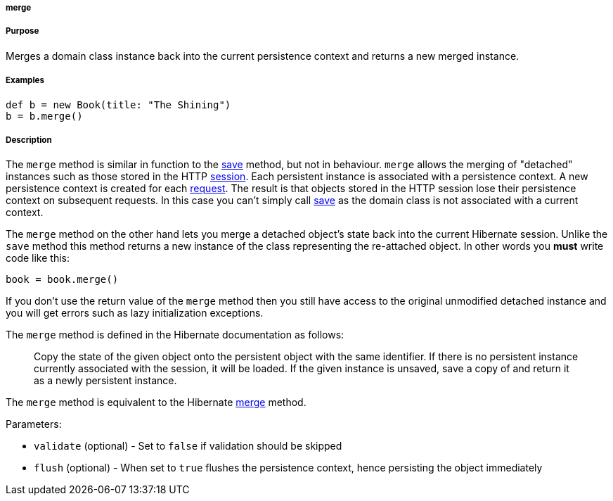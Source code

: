 
===== merge



===== Purpose


Merges a domain class instance back into the current persistence context and returns a new merged instance.


===== Examples


[source,java]
----
def b = new Book(title: "The Shining")
b = b.merge()
----


===== Description


The `merge` method is similar in function to the link:../ref/Domain%20Classes/save.html[save] method, but not in behaviour. `merge` allows the merging of "detached" instances such as those stored in the HTTP <<ref-controllers-session,session>>. Each persistent instance is associated with a persistence context. A new persistence context is created for each <<ref-controllers-request,request>>. The result is that objects stored in the HTTP session lose their persistence context on subsequent requests. In this case you can't simply call link:../ref/Domain%20Classes/save.html[save] as the domain class is not associated with a current context.

The `merge` method on the other hand lets you merge a detached object's state back into the current Hibernate session. Unlike the `save` method this method returns a new instance of the class representing the re-attached object. In other words you *must* write code like this:

[source,groovy]
----
book = book.merge()
----

If you don't use the return value of the `merge` method then you still have access to the original unmodified detached instance and you will get errors such as lazy initialization exceptions.

The `merge` method is defined in the Hibernate documentation as follows:

____
Copy the state of the given object onto the persistent object with the same identifier. If there is no persistent instance currently associated with the session, it will be loaded. If the given instance is unsaved, save a copy of and return it as a newly persistent instance.
____

The `merge` method is equivalent to the Hibernate http://docs.jboss.org/hibernate/orm/current/javadocs/org/hibernate/Session#merge(java/lang/Object).html[merge] method.

Parameters:

* `validate` (optional) - Set to `false` if validation should be skipped
* `flush` (optional) - When set to `true` flushes the persistence context, hence persisting the object immediately
